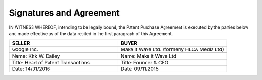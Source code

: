 Signatures and Agreement
================================

IN WITNESS WHEREOF, intending to be legally bound, the Patent Purchase Agreement is executed by the parties below and made effective as of the data recited in the first paragraph of this Agreement. 

.. list-table:: 
   :widths: 50 50
   :header-rows: 1

   * - SELLER
     - BUYER
   * - Google Inc.
     - Make it Wave Ltd. (formerly HLCA Media Ltd)
   * - .. image:: images/kirks-sig.png
     - .. image:: images/Sions-sig.png
   * - Name: Kirk W. Dailey
     - Name: Make it Wave Ltd
   * - Title: Head of Patent Transactions
     - Title: Founder & CEO
   * - Date: 14/01/2016
     - Date: 09/11/2015

	
	
